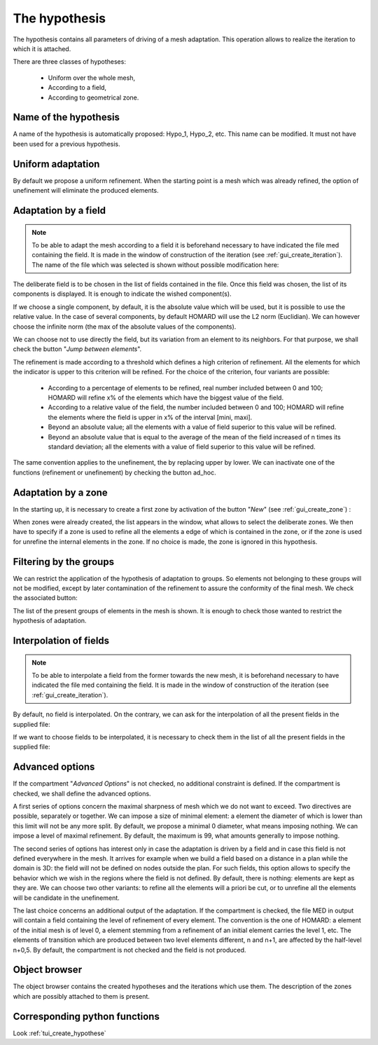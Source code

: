.. _gui_create_hypothese:

The hypothesis
##############
.. index:: single: hypothesis

The hypothesis contains all parameters of driving of a mesh adaptation. This operation allows to realize the iteration to which it is attached.

There are three classes of hypotheses:

  - Uniform over the whole mesh,
  - According to a field,
  - According to geometrical zone.

.. image:: images/create_hypothese_1.png
   :align: center


Name of the hypothesis
**********************
A name of the hypothesis is automatically proposed: Hypo_1, Hypo_2, etc. This name can be modified. It must not have been used for a previous hypothesis.

Uniform adaptation
******************
By default we propose a uniform refinement. When the starting point is a mesh which was already refined, the option of unefinement will eliminate the produced elements.

Adaptation by a field
*********************

.. note::
  To be able to adapt the mesh according to a field it is beforehand necessary to have indicated the file med containing the field. It is made in the window of construction of the iteration (see :ref:`gui_create_iteration`). The name of the file which was selected is shown without possible modification here:

.. image:: images/create_hypothese_ch_1.png
   :align: center

The deliberate field is to be chosen in the list of fields contained in the file.
Once this field was chosen, the list of its components is displayed. It is enough to indicate the wished component(s).

If we choose a single component, by default, it is the absolute value which will be used, but it is possible to use the relative value. In the case of several components, by default HOMARD will use the L2 norm (Euclidian). We can however choose the infinite norm (the max of the absolute values of the components).

We can choose not to use directly the field, but its variation from an element to its neighbors. For that purpose, we shall check the button "*Jump between elements*".

.. image:: images/create_hypothese_ch_2.png
   :align: center

The refinement is made according to a threshold which defines a high criterion of refinement. All the elements for which the indicator is upper to this criterion will be refined.
For the choice of the criterion, four variants are possible:

  - According to a percentage of elements to be refined, real number included between 0 and 100; HOMARD will refine x% of the elements which have the biggest value of the field.
  - According to a relative value of the field, the number included between 0 and 100; HOMARD will refine the elements where the field is upper in x% of the interval [mini, maxi].
  - Beyond an absolute value; all the elements with a value of field superior to this value will be refined.
  - Beyond an absolute value that is equal to the average of the mean of the field increased of n times its standard deviation; all the elements with a value of field superior to this value will be refined.

The same convention applies to the unefinement, the by replacing upper by lower. We can inactivate one of the functions (refinement or unefinement) by checking the button ad_hoc.

.. image:: images/create_hypothese_ch_3.png
   :align: center


Adaptation by a zone
********************
.. index:: single: zone

In the starting up, it is necessary to create a first zone by activation of the button "*New*" (see :ref:`gui_create_zone`) :

.. image:: images/create_hypothese_zo_1.png
   :align: center

When zones were already created, the list appears in the window, what allows to select the deliberate zones. We then have to specify if a zone is used to refine all the elements a edge of which is contained in the zone, or if the zone is used for unrefine the internal elements in the zone. If no choice is made, the zone is ignored in this hypothesis.

.. image:: images/create_hypothese_zo_2.png
   :align: center


Filtering by the groups
***********************
.. index:: single: group

We can restrict the application of the hypothesis of adaptation to groups. So elements not belonging to these groups will not be modified, except by later contamination of the refinement to assure the conformity of the final mesh.
We check the associated button:

.. image:: images/create_hypothese_gr_1.png
   :align: center

The list of the present groups of elements in the mesh is shown. It is enough to check those wanted to restrict the hypothesis of adaptation.

.. image:: images/create_hypothese_gr_2.png
   :align: center


Interpolation of fields
***********************
.. index:: single: interpolation

.. note::
  To be able to interpolate a field from the former towards the new mesh, it is beforehand necessary to have indicated the file med containing the field. It is made in the window of construction of the iteration (see :ref:`gui_create_iteration`).

By default, no field is interpolated. On the contrary, we can ask for the interpolation of all the present fields in the supplied file:

.. image:: images/create_hypothese_ch_4.png
   :align: center

If we want to choose fields to be interpolated, it is necessary to check them in the list of all the present fields in the supplied file:

.. image:: images/create_hypothese_ch_5.png
   :align: center


Advanced options
****************
If the compartment "*Advanced Options*" is not checked, no additional constraint is defined.
If the compartment is checked, we shall define the advanced options.

A first series of options concern the maximal sharpness of mesh which we do not want to exceed. Two directives are possible, separately or together. We can impose a size of minimal element: a element the diameter of which is lower than this limit will not be any more split. By default, we propose a minimal 0 diameter, what means imposing nothing. We can impose a level of maximal refinement. By default, the maximum is 99, what amounts generally to impose nothing.

The second series of options has interest only in case the adaptation is driven by a field and in case this field is not defined everywhere in the mesh. It arrives for example when we build a field based on a distance in a plan while the domain is 3D: the field will not be defined on nodes outside the plan. For such fields, this option allows to specify the behavior which we wish in the regions where the field is not defined. By default, there is nothing: elements are kept as they are. We can choose two other variants: to refine all the elements will a priori be cut, or to unrefine all the elements will be candidate in the unefinement.

The last choice concerns an additional output of the adaptation. If the compartment is checked, the file MED in output will contain a field containing the level of refinement of every element. The convention is the one of HOMARD: a element of the initial mesh is of level 0, a element stemming from a refinement of an initial element carries the level 1, etc. The elements of transition which are produced between two level elements different, n and n+1, are affected by the half-level n+0,5. By default, the compartment is not checked and the field is not produced.

.. image:: images/create_hypothese_av_1.png
   :align: center

Object browser
**************
.. index:: single: object browser

The object browser contains the created hypotheses and the iterations which use them. The description of the zones which are possibly attached to them is present.

.. image:: images/create_hypothese_2.png
   :align: center



Corresponding python functions
******************************
Look :ref:`tui_create_hypothese`
